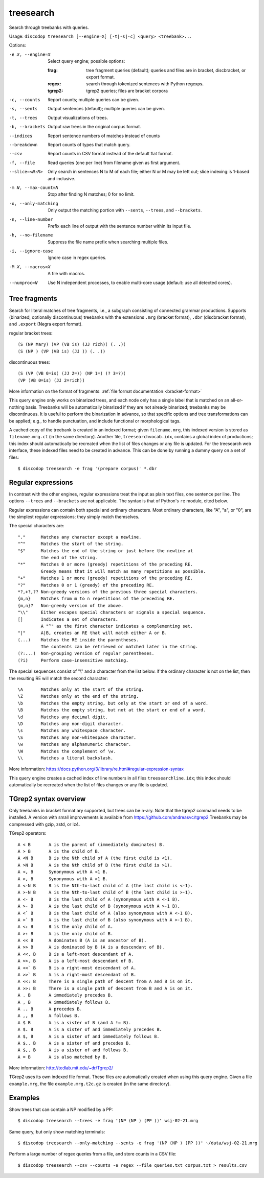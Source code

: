 
treesearch
----------
Search through treebanks with queries.

Usage: ``discodop treesearch [--engine=X] [-t|-s|-c] <query> <treebank>...``

Options:

-e X, --engine=X
                Select query engine; possible options:

                :frag:
                    tree fragment queries (default); queries and files are in
                    bracket, discbracket, or export format.

                :regex: search through tokenized sentences with Python regexps.
                :tgrep2: tgrep2 queries; files are bracket corpora

-c, --counts    Report counts; multiple queries can be given.
-s, --sents     Output sentences (default); multiple queries can be given.
-t, --trees     Output visualizations of trees.
-b, --brackets  Output raw trees in the original corpus format.
--indices       Report sentence numbers of matches instead of counts
--breakdown     Report counts of types that match query.
--csv           Report counts in CSV format instead of the default flat format.
-f, --file      Read queries (one per line) from filename given as first argument.
--slice=<N:M>
                Only search in sentences N to M of each file; either N or
                M may be left out; slice indexing is 1-based and inclusive.
-m N, --max-count=N
                Stop after finding N matches; 0 for no limit.
-o, --only-matching
                Only output the matching portion
                with ``--sents``, ``--trees``, and ``--brackets``.
-n, --line-number
                Prefix each line of output with the sentence number within
                its input file.
-h, --no-filename
                Suppress the file name prefix when searching multiple files.
-i, --ignore-case
                Ignore case in regex queries.
-M X, --macros=X
                A file with macros.
--numproc=N
                Use N independent processes, to enable multi-core usage
                (default: use all detected cores).

Tree fragments
^^^^^^^^^^^^^^
Search for literal matches of tree fragments, i.e., a subgraph consisting of
connected grammar productions. Supports (binarized, optionally discontinuous)
treebanks with the extensions ``.mrg`` (bracket format), ``.dbr`` (discbracket
format), and ``.export`` (Negra export format).

regular bracket trees::

(S (NP Mary) (VP (VB is) (JJ rich)) (. .))
(S (NP ) (VP (VB is) (JJ )) (. .))

discontinuous trees::

(S (VP (VB 0=is) (JJ 2=)) (NP 1=) (? 3=?))
(VP (VB 0=is) (JJ 2=rich))

More information on the format of fragments: :ref:`file format documentation <bracket-format>`

This query engine only works on binarized trees, and each node only has a single label
that is matched on an all-or-nothing basis.
Treebanks will be automatically binarized if they are not already binarized;
treebanks may be discontinuous. It is useful to perform the binarization in
advance, so that specific options and tree transformations can be applied;
e.g., to handle punctuation, and include functional or morphological tags.

A cached copy of the treebank is created in an indexed format; given ``filename.mrg``,
this indexed version is stored as ``filename.mrg.ct`` (in the same directory).
Another file, ``treesearchvocab.idx``, contains a global index of productions;
this index should automatically be recreated when the list of files changes or
any file is updated.
For the treesearch web interface, these indexed files need to be created in advance.
This can be done by running a dummy query on a set of files::

    $ discodop treesearch -e frag '(prepare corpus)' *.dbr

Regular expressions
^^^^^^^^^^^^^^^^^^^
In contrast with the other engines, regular expressions treat the input as
plain text files, one sentence per line. The options ``--trees`` and ``--brackets`` are
not applicable. The syntax is that of Python's ``re`` module, cited below.

Regular expressions can contain both special and ordinary characters.
Most ordinary characters, like "A", "a", or "0", are the simplest
regular expressions; they simply match themselves.

The special characters are::

    "."      Matches any character except a newline.
    "^"      Matches the start of the string.
    "$"      Matches the end of the string or just before the newline at
             the end of the string.
    "*"      Matches 0 or more (greedy) repetitions of the preceding RE.
             Greedy means that it will match as many repetitions as possible.
    "+"      Matches 1 or more (greedy) repetitions of the preceding RE.
    "?"      Matches 0 or 1 (greedy) of the preceding RE.
    *?,+?,?? Non-greedy versions of the previous three special characters.
    {m,n}    Matches from m to n repetitions of the preceding RE.
    {m,n}?   Non-greedy version of the above.
    "\\"     Either escapes special characters or signals a special sequence.
    []       Indicates a set of characters.
             A "^" as the first character indicates a complementing set.
    "|"      A|B, creates an RE that will match either A or B.
    (...)    Matches the RE inside the parentheses.
             The contents can be retrieved or matched later in the string.
    (?:...)  Non-grouping version of regular parentheses.
    (?i)     Perform case-insensitive matching.

The special sequences consist of "\\" and a character from the list
below.  If the ordinary character is not on the list, then the
resulting RE will match the second character::

    \A       Matches only at the start of the string.
    \Z       Matches only at the end of the string.
    \b       Matches the empty string, but only at the start or end of a word.
    \B       Matches the empty string, but not at the start or end of a word.
    \d       Matches any decimal digit.
    \D       Matches any non-digit character.
    \s       Matches any whitespace character.
    \S       Matches any non-whitespace character.
    \w       Matches any alphanumeric character.
    \W       Matches the complement of \w.
    \\       Matches a literal backslash.

More information: https://docs.python.org/3/library/re.html#regular-expression-syntax

This query engine creates a cached index of line numbers in all files
``treesearchline.idx``; this index should automatically be recreated when
the list of files changes or any file is updated.

TGrep2 syntax overview
^^^^^^^^^^^^^^^^^^^^^^
Only treebanks in bracket format ary supported, but trees can be n-ary.
Note that the tgrep2 command needs to be installed.
A version with small improvements is available from https://github.com/andreasvc/tgrep2
Treebanks may be compressed with gzip, zstd, or lz4.

TGrep2 operators::

  A < B       A is the parent of (immediately dominates) B.
  A > B       A is the child of B.
  A <N B      B is the Nth child of A (the first child is <1).
  A >N B      A is the Nth child of B (the first child is >1).
  A <, B      Synonymous with A <1 B.
  A >, B      Synonymous with A >1 B.
  A <-N B     B is the Nth-to-last child of A (the last child is <-1).
  A >-N B     A is the Nth-to-last child of B (the last child is >-1).
  A <- B      B is the last child of A (synonymous with A <-1 B).
  A >- B      A is the last child of B (synonymous with A >-1 B).
  A <` B      B is the last child of A (also synonymous with A <-1 B).
  A >` B      A is the last child of B (also synonymous with A >-1 B).
  A <: B      B is the only child of A.
  A >: B      A is the only child of B.
  A << B      A dominates B (A is an ancestor of B).
  A >> B      A is dominated by B (A is a descendant of B).
  A <<, B     B is a left-most descendant of A.
  A >>, B     A is a left-most descendant of B.
  A <<` B     B is a right-most descendant of A.
  A >>` B     A is a right-most descendant of B.
  A <<: B     There is a single path of descent from A and B is on it.
  A >>: B     There is a single path of descent from B and A is on it.
  A . B       A immediately precedes B.
  A , B       A immediately follows B.
  A .. B      A precedes B.
  A ,, B      A follows B.
  A $ B       A is a sister of B (and A != B).
  A $. B      A is a sister of and immediately precedes B.
  A $, B      A is a sister of and immediately follows B.
  A $.. B     A is a sister of and precedes B.
  A $,, B     A is a sister of and follows B.
  A = B       A is also matched by B.

More information: http://tedlab.mit.edu/~dr/Tgrep2/

TGrep2 uses its own indexed file format. These files are automatically created
when using this query engine. Given a file ``example.mrg``, the file ``example.mrg.t2c.gz``
is created (in the same directory).


Examples
^^^^^^^^
Show trees that can contain a NP modified by a PP::

    $ discodop treesearch --trees -e frag '(NP (NP ) (PP ))' wsj-02-21.mrg

Same query, but only show matching terminals::

    $ discodop treesearch --only-matching --sents -e frag '(NP (NP ) (PP ))' ~/data/wsj-02-21.mrg

Perform a large number of regex queries from a file, and store counts in a CSV file::

    $ discodop treesearch --csv --counts -e regex --file queries.txt corpus.txt > results.csv

